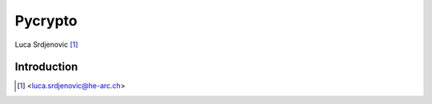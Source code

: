 .. _pycrypto-tutorial:

Pycrypto
====

.. image:: ../_static/json.png
   :align: right
   :alt: JSON logo

Luca Srdjenovic [#yb]_

Introduction
------------





.. [#yb] <luca.srdjenovic@he-arc.ch>

.. Bibliographie (ceci est un commentaire)
